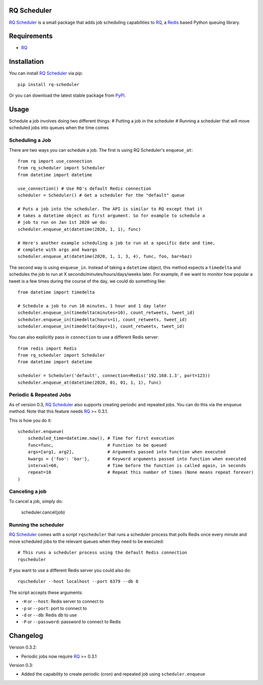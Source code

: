 ============
RQ Scheduler
============

`RQ Scheduler <https://github.com/ui/rq-scheduler>`_ is a small package that
adds job scheduling capabilities to `RQ <https://github.com/nvie/rq>`_,
a `Redis <http://redis.io/>`_ based Python queuing library.

============
Requirements
============

* `RQ`_

============
Installation
============

You can install `RQ Scheduler`_ via pip::

    pip install rq-scheduler

Or you can download the latest stable package from `PyPI <http://pypi.python.org/pypi/rq-scheduler>`_.

=====
Usage
=====

Schedule a job involves doing two different things:
# Putting a job in the scheduler
# Running a scheduler that will move scheduled jobs into queues when the time comes

----------------
Scheduling a Job
----------------

There are two ways you can schedule a job. The first is using RQ Scheduler's ``enqueue_at``::

    from rq import use_connection
    from rq_scheduler import Scheduler
    from datetime import datetime

    use_connection() # Use RQ's default Redis connection
    scheduler = Scheduler() # Get a scheduler for the "default" queue

    # Puts a job into the scheduler. The API is similar to RQ except that it
    # takes a datetime object as first argument. So for example to schedule a
    # job to run on Jan 1st 2020 we do:
    scheduler.enqueue_at(datetime(2020, 1, 1), func)

    # Here's another example scheduling a job to run at a specific date and time,
    # complete with args and kwargs
    scheduler.enqueue_at(datetime(2020, 1, 1, 3, 4), func, foo, bar=baz)


The second way is using ``enqueue_in``. Instead of taking a ``datetime`` object,
this method expects a ``timedelta`` and schedules the job to run at
X seconds/minutes/hours/days/weeks later. For example, if we want to monitor how
popular a tweet is a few times during the course of the day, we could do something like::

    from datetime import timedelta

    # Schedule a job to run 10 minutes, 1 hour and 1 day later
    scheduler.enqueue_in(timedelta(minutes=10), count_retweets, tweet_id)
    scheduler.enqueue_in(timedelta(hours=1), count_retweets, tweet_id)
    scheduler.enqueue_in(timedelta(days=1), count_retweets, tweet_id)


You can also explicitly pass in ``connection`` to use a different Redis server::

    from redis import Redis
    from rq_scheduler import Scheduler
    from datetime import datetime

    scheduler = Scheduler('default', connection=Redis('192.168.1.3', port=123))
    scheduler.enqueue_at(datetime(2020, 01, 01, 1, 1), func)

------------------------
Periodic & Repeated Jobs
------------------------

As of version 0.3, `RQ Scheduler`_ also supports creating periodic and repeated jobs.
You can do this via the ``enqueue`` method. Note that this feature needs
`RQ`_ >= 0.3.1.

This is how you do it::

    scheduler.enqueue(
        scheduled_time=datetime.now(), # Time for first execution
        func=func,                     # Function to be queued
        args=[arg1, arg2],             # Arguments passed into function when executed
        kwargs = {'foo': 'bar'},       # Keyword arguments passed into function when executed
        interval=60,                   # Time before the function is called again, in seconds
        repeat=10                      # Repeat this number of times (None means repeat forever)
    )

---------------
Canceling a job
---------------

To cancel a job, simply do:

    scheduler.cancel(job)

---------------------
Running the scheduler
---------------------

`RQ Scheduler`_ comes with a script ``rqscheduler`` that runs a scheduler
process that polls Redis once every minute and move scheduled jobs to the
relevant queues when they need to be executed::

    # This runs a scheduler process using the default Redis connection
    rqscheduler

If you want to use a different Redis server you could also do::

    rqscheduler --host localhost --port 6379 --db 0

The script accepts these arguments:

* ``-H`` or ``--host``: Redis server to connect to
* ``-p`` or ``--port``: port to connect to
* ``-d`` or ``--db``: Redis db to use
* ``-P`` or ``--password``: password to connect to Redis

=========
Changelog
=========

Version 0.3.2:

* Periodic jobs now require `RQ`_ >= 0.3.1

Version 0.3:

* Added the capability to create periodic (cron) and repeated job using ``scheduler.enqueue``
